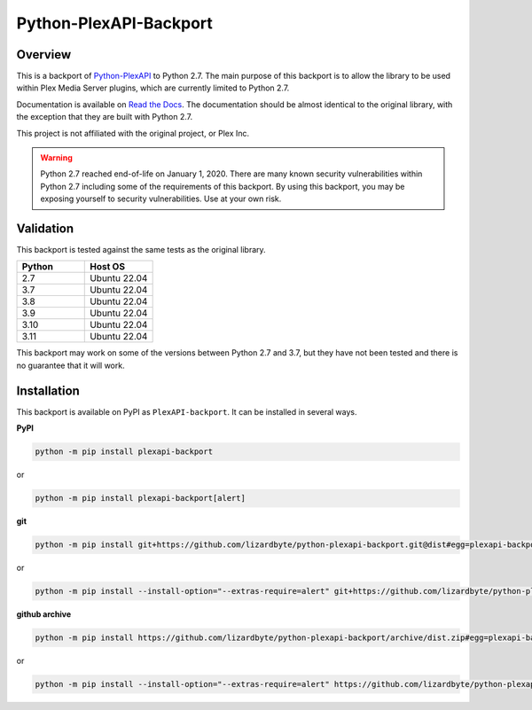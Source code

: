 Python-PlexAPI-Backport
=======================
.. image:: https://img.shields.io/github/actions/workflow/status/lizardbyte/python-plexapi-backport/ci.yml.svg?branch=master&label=CI%20build&logo=github&style=for-the-badge
   :alt: GitHub Workflow Status (CI)
   :target: https://github.com/LizardByte/python-plexapi-backport/actions/workflows/ci.yml?query=branch%3Amaster

.. image:: https://img.shields.io/readthedocs/python-plexapi-backport?label=Docs&style=for-the-badge&logo=readthedocs
   :alt: Read the Docs
   :target: http://python-plexapi-backport.readthedocs.io/

.. image:: https://img.shields.io/codecov/c/gh/LizardByte/python-plexapi-backport?token=6YMJYJPCRN&flag=Python-2.7&style=for-the-badge&logo=codecov&label=codecov
   :alt: Codecov
   :target: https://codecov.io/gh/LizardByte/python-plexapi-backport

.. image:: https://img.shields.io/pypi/v/PlexAPI-backport.svg?style=for-the-badge&logo=pypi&label=pypi%20package
   :alt: PyPI
   :target: https://pypi.org/project/PlexAPI-backport/

.. image:: https://img.shields.io/pypi/dm/plexapi-backport?style=for-the-badge&logo=pypi&label=pypi%20downloads
   :alt: PyPI - Downloads
   :target: https://pypi.org/project/PlexAPI-backport/

.. image:: https://img.shields.io/github/last-commit/lizardbyte/python-plexapi-backport.svg?style=for-the-badge&label=last%20commit
   :alt: GitHub last commit
   :target: https://github.com/LizardByte/python-plexapi-backport/commits/master

Overview
--------
This is a backport of `Python-PlexAPI <https://github.com/pkkid/python-plexapi>`_ to Python 2.7.
The main purpose of this backport is to allow the library to be used within Plex Media Server plugins,
which are currently limited to Python 2.7.

Documentation is available on `Read the Docs <http://python-plexapi-backport.readthedocs.io/>`_. The documentation
should be almost identical to the original library, with the exception that they are built with Python 2.7.

This project is not affiliated with the original project, or Plex Inc.

.. Warning::
   Python 2.7 reached end-of-life on January 1, 2020. There are many known security vulnerabilities within Python 2.7
   including some of the requirements of this backport. By using this backport, you may be exposing yourself to
   security vulnerabilities. Use at your own risk.

Validation
----------
This backport is tested against the same tests as the original library.

.. csv-table::
   :header: "Python", "Host OS"
   :widths: 10, 10

    "2.7", "Ubuntu 22.04"
    "3.7", "Ubuntu 22.04"
    "3.8", "Ubuntu 22.04"
    "3.9", "Ubuntu 22.04"
    "3.10", "Ubuntu 22.04"
    "3.11", "Ubuntu 22.04"

This backport may work on some of the versions between Python 2.7 and 3.7, but they have not been tested and there is
no guarantee that it will work.

Installation
------------
This backport is available on PyPI as ``PlexAPI-backport``. It can be installed in several ways.

**PyPI**

.. code-block:: bash

   python -m pip install plexapi-backport

or

.. code-block:: bash

   python -m pip install plexapi-backport[alert]

**git**

.. code-block:: bash

   python -m pip install git+https://github.com/lizardbyte/python-plexapi-backport.git@dist#egg=plexapi-backport

or

.. code-block:: bash

   python -m pip install --install-option="--extras-require=alert" git+https://github.com/lizardbyte/python-plexapi-backport.git@dist#egg=plexapi-backport

**github archive**

.. code-block:: bash

   python -m pip install https://github.com/lizardbyte/python-plexapi-backport/archive/dist.zip#egg=plexapi-backport

or

.. code-block:: bash

   python -m pip install --install-option="--extras-require=alert" https://github.com/lizardbyte/python-plexapi-backport/archive/dist.zip#egg=plexapi-backport

